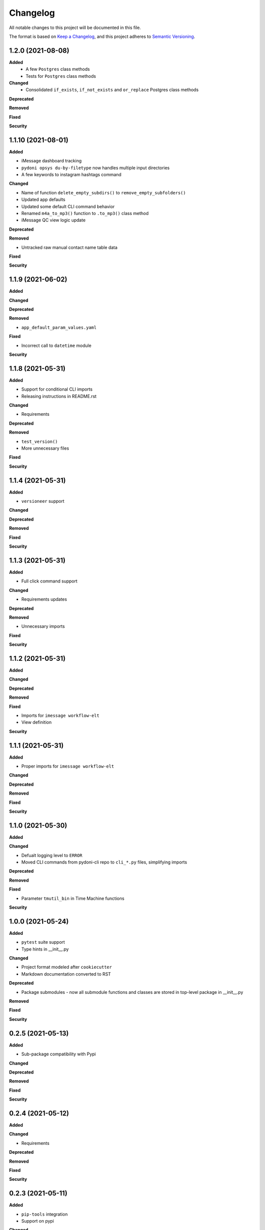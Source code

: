 
Changelog
=========

All notable changes to this project will be documented in this file.

The format is based on `Keep a Changelog <https://keepachangelog.com/en/1.0.0/>`_\ ,
and this project adheres to `Semantic Versioning <https://semver.org/spec/v2.0.0.html>`_.


.. raw:: html


.. V.V.V (YYYY-MM-DD)
.. ------------------
.. **Added**

.. **Changed**

.. **Deprecated**

.. **Removed**

.. **Fixed**

.. **Security**

1.2.0 (2021-08-08)
------------------
**Added**
    - A few ``Postgres`` class methods
    - Tests for ``Postgres`` class methods

**Changed**
    - Consolidated ``if_exists``, ``if_not_exists`` and ``or_replace`` Postgres class methods

**Deprecated**

**Removed**

**Fixed**

**Security**

1.1.10 (2021-08-01)
------------------
**Added**

- iMessage dashboard tracking
- ``pydoni opsys du-by-filetype`` now handles multiple input directories
- A few keywords to instagram hashtags command

**Changed**

- Name of function ``delete_empty_subdirs()`` to ``remove_empty_subfolders()``
- Updated app defaults
- Updated some default CLI command behavior
- Renamed ``m4a_to_mp3()`` function to ``.to_mp3()`` class method
- iMessage QC view logic update

**Deprecated**

**Removed**

- Untracked raw manual contact name table data

**Fixed**

**Security**


1.1.9 (2021-06-02)
------------------
**Added**

**Changed**

**Deprecated**

**Removed**

- ``app_default_param_values.yaml``

**Fixed**

- Incorrect call to ``datetime`` module

**Security**


1.1.8 (2021-05-31)
------------------
**Added**

- Support for conditional CLI imports
- Releasing instructions in README.rst

**Changed**

- Requirements

**Deprecated**

**Removed**

- ``test_version()``
- More unnecessary files

**Fixed**

**Security**


1.1.4 (2021-05-31)
------------------
**Added**

- ``versioneer`` support

**Changed**

**Deprecated**

**Removed**

**Fixed**

**Security**


1.1.3 (2021-05-31)
------------------
**Added**

- Full click command support

**Changed**

- Requirements updates

**Deprecated**

**Removed**

- Unnecessary imports

**Fixed**

**Security**


1.1.2 (2021-05-31)
------------------
**Added**

**Changed**

**Deprecated**

**Removed**

**Fixed**

- Imports for ``imessage workflow-elt``
- View definition

**Security**


1.1.1 (2021-05-31)
------------------
**Added**

- Proper imports for ``imessage workflow-elt``

**Changed**

**Deprecated**

**Removed**

**Fixed**

**Security**


1.1.0 (2021-05-30)
------------------
**Added**

**Changed**

- Defualt logging level to ``ERROR``
- Moved CLI commands from pydoni-cli repo to ``cli_*.py`` files, simplifying imports

**Deprecated**

**Removed**

**Fixed**

- Parameter ``tmutil_bin`` in Time Machine functions

**Security**


1.0.0 (2021-05-24)
------------------
**Added**

- ``pytest`` suite support
- Type hints in __init__.py

**Changed**

- Project format modeled after ``cookiecutter``
- Markdown documentation converted to RST

**Deprecated**

- Package submodules - now all submodule functions and classes are stored in top-level package in __init__.py

**Removed**

**Fixed**

**Security**


0.2.5 (2021-05-13)
------------------
**Added**

- Sub-package compatibility with Pypi

**Changed**

**Deprecated**

**Removed**

**Fixed**

**Security**


0.2.4 (2021-05-12)
------------------
**Added**

**Changed**

- Requirements

**Deprecated**

**Removed**

**Fixed**

**Security**


0.2.3 (2021-05-11)
------------------
**Added**

- ``pip-tools`` integration
- Support on pypi

**Changed**

- Changelog version history format
- Minor changes to README

**Deprecated**

**Removed**

**Fixed**

**Security**


0.2.2 (2021-04-13)
------------------
**Added**

- New exists class methods for ``Postgres``

**Changed**

- Version format consistent with Pypi

**Deprecated**

**Removed**

**Fixed**

**Security**


0.2.1 (2020-10-21)
------------------
**Added**

- Function ``test_url()``
- Register for pydoni-cli

**Changed**

- Changelog template
- Versioning notation
- ``test_value()`` overhaul
- Colorized logger

**Deprecated**

**Removed**

**Fixed**

- #2

**Security**


0.2.0 (2020-04-29)
------------------
**Added**

- All scripts migrated from ``pydoni-scripts`` repository
- Backend support for updating Postgres database used in ``pydoni-cli`` application

**Changed**

- Refreshed requirements.txt
- Refreshed icon

**Deprecated**

**Removed**

**Fixed**

**Security**


0.1.0 (2020-04-29)
------------------
**Added**

- Initial release!
- All submodules in ``pydoni`` module up until April 29, 2020

**Changed**

**Deprecated**

**Removed**

**Fixed**

**Security**
